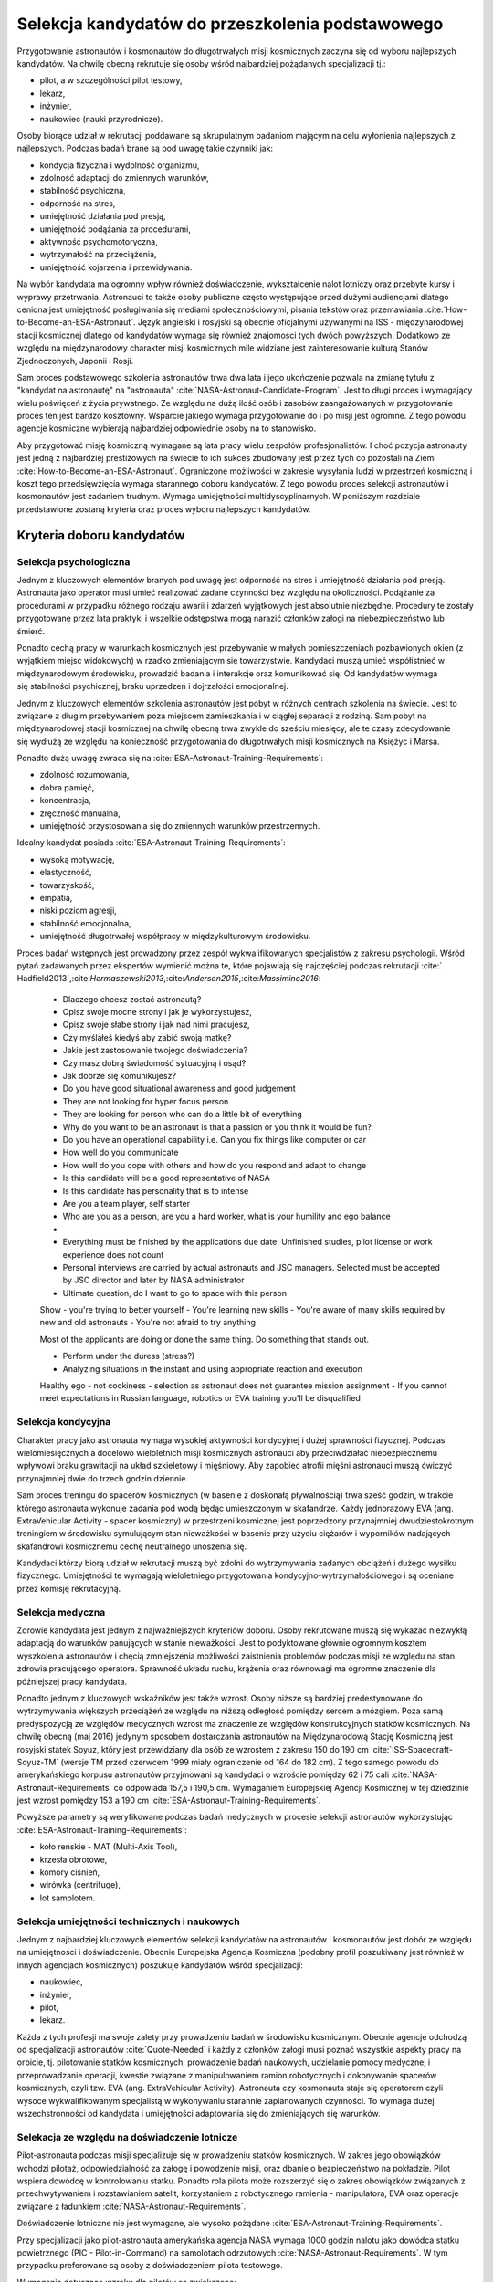 *************************************************
Selekcja kandydatów do przeszkolenia podstawowego
*************************************************

.. todo::
    - http://www.esa.int/Our_Activities/Human_Spaceflight/European_Astronaut_Selection/Concept_of_aeromedical_fitness_and_associated_medical_certificate_requirement
    - http://www.esa.int/Our_Activities/Human_Spaceflight/European_Astronaut_Selection/FAQs_How_When_Where
    - http://www.esa.int/Our_Activities/Human_Spaceflight/European_Astronaut_Selection/FAQs_Qualifications_and_skills_required
    - http://www.asc-csa.gc.ca/eng/astronauts/how-to-become-an-astronaut/2009-recruitment-campaign.asp
    - http://www.asc-csa.gc.ca/eng/astronauts/how-to-become-an-astronaut/requirements-and-conditions.asp
    - http://www.asc-csa.gc.ca/eng/astronauts/how-to-become-an-astronaut/process-2016.asp
    - http://www.asc-csa.gc.ca/eng/astronauts/faq.asp
    - http://www.asc-csa.gc.ca/eng/astronauts/how-to-become-an-astronaut/default.asp
    - http://www.asc-csa.gc.ca/eng/astronauts/faq.asp#recruitment
    - http://www.esa.int/Our_Activities/Human_Spaceflight/Astronauts/How_to_become_an_astronaut
    - http://www.esa.int/About_Us/ESTEC/See_spacecraft_and_meet_astronauts_at_ESA_s_technical_heart
    - http://www.nasa.gov/mission_pages/station/update/index.html
    - http://download.esa.int/esoc/shares/Polski_Sektor_Kosmiczny.pdf
    - http://www.isunet.edu/isu-live-webcast
    - http://blogs.esa.int/iriss/2015/07/23/first-soyuz-exam-passed/
    - https://www.facebook.com/saved/?cref=43&notif_t=heavy_save_reminder&notif_id=1459285020123049

    - 60% astronautów jest super, reszta zdarza się że osiadają na laurach i przestają się uczyć kiedy mają już jakieś
    - Skontaktować się z MPUSC - Multi Purpose User Support Center
    - Flight note system - późniejsze informacje dla zespołu (delta information) lub updated procedures, które zmieniają się od założeń

Przygotowanie astronautów i kosmonautów do długotrwałych misji kosmicznych zaczyna się od wyboru najlepszych kandydatów. Na chwilę obecną rekrutuje się osoby wśród najbardziej pożądanych specjalizacji tj.:

- pilot, a w szczególności pilot testowy,
- lekarz,
- inżynier,
- naukowiec (nauki przyrodnicze).

Osoby biorące udział w rekrutacji poddawane są skrupulatnym badaniom mającym na celu wyłonienia najlepszych z najlepszych. Podczas badań brane są pod uwagę takie czynniki jak:

- kondycja fizyczna i wydolność organizmu,
- zdolność adaptacji do zmiennych warunków,
- stabilność psychiczna,
- odporność na stres,
- umiejętność działania pod presją,
- umiejętność podążania za procedurami,
- aktywność psychomotoryczna,
- wytrzymałość na przeciążenia,
- umiejętność kojarzenia i przewidywania.

Na wybór kandydata ma ogromny wpływ również doświadczenie, wykształcenie nalot lotniczy oraz przebyte kursy i wyprawy przetrwania. Astronauci to także osoby publiczne często występujące przed dużymi audiencjami dlatego ceniona jest umiejętność posługiwania się mediami społecznościowymi, pisania tekstów oraz przemawiania :cite:`How-to-Become-an-ESA-Astronaut`. Język angielski i rosyjski są obecnie oficjalnymi używanymi na ISS - międzynarodowej stacji kosmicznej dlatego od kandydatów wymaga się również znajomości tych dwóch powyższych. Dodatkowo ze względu na międzynarodowy charakter misji kosmicznych mile widziane jest zainteresowanie kulturą Stanów Zjednoczonych, Japonii i Rosji.

.. csv-table:: Wymagania dla kandydatów na astronautów i kosmonautów :cite:`NASA-Astronaut-Requirements`, :cite:`ESA-Astronaut-Training-Requirements`, :cite:`Roscosmos-Cosmonaus-Requirements`
    :file: ../data/astronaut-requirements.csv
    :header-rows: 1

Sam proces podstawowego szkolenia astronautów trwa dwa lata i jego ukończenie pozwala na zmianę tytułu z "kandydat na astronautę" na "astronauta" :cite:`NASA-Astronaut-Candidate-Program`. Jest to długi proces i wymagający wielu poświęceń z życia prywatnego. Ze względu na dużą ilość osób i zasobów zaangażowanych w przygotowanie proces ten jest bardzo kosztowny. Wsparcie jakiego wymaga przygotowanie do i po misji jest ogromne. Z tego powodu agencje kosmiczne wybierają najbardziej odpowiednie osoby na to stanowisko.

Aby przygotować misję kosmiczną wymagane są lata pracy wielu zespołów profesjonalistów. I choć pozycja astronauty jest jedną z najbardziej prestiżowych na świecie to ich sukces zbudowany jest przez tych co pozostali na Ziemi :cite:`How-to-Become-an-ESA-Astronaut`. Ograniczone możliwości w zakresie wysyłania ludzi w przestrzeń kosmiczną i koszt tego przedsięwzięcia wymaga starannego doboru kandydatów. Z tego powodu proces selekcji astronautów i kosmonautów jest zadaniem trudnym. Wymaga umiejętności multidyscyplinarnych. W poniższym rozdziale przedstawione zostaną kryteria oraz proces wyboru najlepszych kandydatów.

Kryteria doboru kandydatów
==========================
.. todo:: http://www.esa.int/Our_Activities/Human_Spaceflight/European_Astronaut_Selection/FAQs_Qualifications_and_skills_required
.. todo:: http://www.esa.int/Our_Activities/Human_Spaceflight/European_Astronaut_Selection/FAQs_Health_and_physical_condition
.. todo:: http://www.esa.int/Our_Activities/Human_Spaceflight/European_Astronaut_Selection/Psychological_and_medical_selection_process

Selekcja psychologiczna
-----------------------

Jednym z kluczowych elementów branych pod uwagę jest odporność na stres i umiejętność działania pod presją. Astronauta jako operator musi umieć realizować zadane czynności bez względu na okoliczności. Podążanie za procedurami w przypadku różnego rodzaju awarii i zdarzeń wyjątkowych jest absolutnie niezbędne. Procedury te zostały przygotowane przez lata praktyki i wszelkie odstępstwa mogą narazić członków załogi na niebezpieczeństwo lub śmierć.

Ponadto cechą pracy w warunkach kosmicznych jest przebywanie w małych pomieszczeniach pozbawionych okien (z wyjątkiem miejsc widokowych) w rzadko zmieniającym się towarzystwie. Kandydaci muszą umieć współistnieć w międzynarodowym środowisku, prowadzić badania i interakcje oraz komunikować się. Od kandydatów wymaga się stabilności psychicznej, braku uprzedzeń i dojrzałości emocjonalnej.

Jednym z kluczowych elementów szkolenia astronautów jest pobyt w różnych centrach szkolenia na świecie. Jest to związane z długim przebywaniem poza miejscem zamieszkania i w ciągłej separacji z rodziną. Sam pobyt na międzynarodowej stacji kosmicznej na chwilę obecną trwa zwykle do sześciu miesięcy, ale te czasy zdecydowanie się wydłużą ze względu na konieczność przygotowania do długotrwałych misji kosmicznych na Księżyc i Marsa.

Ponadto dużą uwagę zwraca się na :cite:`ESA-Astronaut-Training-Requirements`:

- zdolność rozumowania,
- dobra pamięć,
- koncentracja,
- zręczność manualna,
- umiejętność przystosowania się do zmiennych warunków przestrzennych.

Idealny kandydat posiada :cite:`ESA-Astronaut-Training-Requirements`:

- wysoką motywację,
- elastyczność,
- towarzyskość,
- empatia,
- niski poziom agresji,
- stabilność emocjonalna,
- umiejętność długotrwałej współpracy w międzykulturowym środowisku.

Proces badań wstępnych jest prowadzony przez zespół wykwalifikowanych specjalistów z zakresu psychologii. Wśród pytań zadawanych przez ekspertów wymienić można te, które pojawiają się najczęściej podczas rekrutacji :cite:`​Hadfield2013`,:cite:`​Hermaszewski2013`,:cite:`​Anderson2015`,:cite:`​Massimino2016`:

    - Dlaczego chcesz zostać astronautą?
    - Opisz swoje mocne strony i jak je wykorzystujesz,
    - Opisz swoje słabe strony i jak nad nimi pracujesz,
    - Czy myślałeś kiedyś aby zabić swoją matkę?
    - Jakie jest zastosowanie twojego doświadczenia?


    - Czy masz dobrą świadomość sytuacyjną i osąd?
    - Jak dobrze się komunikujesz?


    - Do you have good situational awareness and good judgement
    - They are not looking for hyper focus person
    - They are looking for person who can do a little bit of everything
    - Why do you want to be an astronaut is that a passion or you think it would be fun?
    - Do you have an operational capability i.e. Can you fix things like computer or car

    - How well do you communicate
    - How well do you cope with others and how do you respond and adapt to change
    - Is this candidate will be a good representative of NASA
    - Is this candidate has personality that is to intense
    - Are you a team player, self starter
    - Who are you as a person, are you a hard worker, what is your humility and ego balance
    -
    - Everything must be finished by the applications due date. Unfinished studies, pilot license or work experience does not count
    - Personal interviews are carried by actual astronauts and JSC managers. Selected must be accepted by JSC director and later by NASA administrator
    - Ultimate question, do I want to go to space with this person

    Show
    - you're trying to better yourself
    - You're learning new skills
    - You're aware of many skills required by new and old astronauts
    - You're not afraid to try anything

    Most of the applicants are doing or done the same thing. Do something that stands out.

    - Perform under the duress (stress?)
    - Analyzing situations in the instant and using appropriate reaction and execution

    Healthy ego
    - not cockiness
    - selection as astronaut does not guarantee mission assignment
    - If you cannot meet expectations in Russian language, robotics or EVA training you'll be disqualified



Selekcja kondycyjna
-------------------

Charakter pracy jako astronauta wymaga wysokiej aktywności kondycyjnej i dużej sprawności fizycznej. Podczas wielomiesięcznych a docelowo wieloletnich misji kosmicznych astronauci aby przeciwdziałać niebezpiecznemu wpływowi braku grawitacji na układ szkieletowy i mięśniowy. Aby zapobiec atrofii mięśni astronauci muszą ćwiczyć przynajmniej dwie do trzech godzin dziennie.

Sam proces treningu do spacerów kosmicznych (w basenie z doskonałą pływalnością) trwa sześć godzin, w trakcie którego astronauta wykonuje zadania pod wodą będąc umieszczonym w skafandrze. Każdy jednorazowy EVA (ang. ExtraVehicular Activity - spacer kosmiczny) w przestrzeni kosmicznej jest poprzedzony przynajmniej dwudziestokrotnym treningiem w środowisku symulującym stan nieważkości w basenie przy użyciu ciężarów i wyporników nadających skafandrowi kosmicznemu cechę neutralnego unoszenia się.

Kandydaci którzy biorą udział w rekrutacji muszą być zdolni do wytrzymywania zadanych obciążeń i dużego wysiłku fizycznego. Umiejętności te wymagają wieloletniego przygotowania kondycyjno-wytrzymałościowego i są oceniane przez komisję rekrutacyjną.

.. todo::
    - http://www.asc-csa.gc.ca/eng/astronauts/faq.asp
    - It is essential for astronauts to be able to swim, tread water and swim underwater.
    - During their basic training, astronauts participate in training to prepare them for spacewalks and space missions. As this training often takes place underwater, scuba diving certification is necessary.
    - In addition, astronauts in training are required to fly jets. To do so, they must successfully complete a military aquatic survival course.
    - During the recruitment campaign evaluations, applicants will be required to take a swimming test and demonstrate the following abilities:
        - Swim at least 250 metres in 10 minutes;
        - Tread water for at least 10 minutes;
        - Swim at least 15 metres underwater.

Selekcja medyczna
-----------------
.. todo::
    RTG klp - Klatka Piersiowa
    - Czas trwania badania: 2 min
    - Założenie na tyłek płyty ołowiowej
    - Ustawienie się klatką piersiową do ekranu
    - Za plecami jest aparat rentgenowski
    - Wykonanie zdjęcia

    Pantomogram
    - Czas trwania badania: 2 min
    - Założenie na tyłek płyty ołowiowej
    - Zaciśnięcie zębów na ustniku
    - Aparat robi zdjęcie całej głowy

    RTG zatok
    - Czas trwania badania: 2 min
    - Założenie na tyłek płyty ołowiowej
    - Ustawienie się głową do ekranu, broda dotyka ekranu
    - Za głową jest aparat rentgenowski
    - Wykonanie zdjęcia

    USG Jamy brzusznej
    - Czas trwania badania: 5-10 min
    - Pęcherz
    - Nerki
    - Prostata
    - Wątroba
    - Śledziona

    Bieżnia
    - Czas trwania badania: 8 min
    - Bieganie bez butów i koszulki
    - Podczepienie elektrod
    - Próba wysiłkowa
    - Zwiększające się tępo i nachylenie bieżni
    - Chodzi o uzyskanie minimum 100%
    - 100% uzyskuje się w około 6 min

    Holter
    - Czas trwania badania: 24h
    - Założenie elektrod i Holtera (5 min)
    - Noszenie 24h
    - Spisywanie wydarzeń, które się dzieją w trakcie
    - Ściągnięcie Holtera (2 min)

    ECHO serca
    - Czas trwania badania: 15-20 min
    - Kładziesz się na kozetce na lewym boku ręka lewa pod głowę łokieć na wysokości twarzy, głowa odchylona do tyłu noga prawa zgięta w kolanie blokuje przewracanie się
    - Lekarz bierze maszynę USG i bada serce dyktując parametry sekretarce, później weryfikuje i daje wydruk

    EEG
    - Czas trwania badania: około 20-30min
    - Założenie czepka z gumowych rurek z elektrodami
    - Położenie się i nie ruszanie
    - Nie spać i nie wchodzić w błogostan
    - Leżenie z zamkniętymi oczami
    - Leżenie z otwartymi oczami
    - Kilkukrotne powtórzenie powyższych
    - Zamknięcie oczu i błyskanie lamp

        - Błyski co około 1 sek, Chwila przerwy
        - Błyski co około 0.5 sek, Chwila przerwy
        - Błyski co około 0.25 sek, Chwila przerwy
        - Błyski co około 0.125 sek, Chwila przerwy
    - Otwarcie oczu, chwila przerwy
    - Zamknięcie oczu, chwila przerwy
    - Otwarcie oczu, chwila przerwy

    ENG
    - Pierwsza część (około 40 minut)
        - Podczepiają trzy elektrody
            - skroń prawa
            - skroń lewa
            - czoło
        - Siedzsz wyprostowany na 100cm od ściany z krzyżem na którym są diodowe czerwone lampki
        - Wodzenie źrenicami za światłem (prawo, lewo) - mierzą jakieś zachowanie
        - Wraz z elektrodami kładziesz się na łóżku
        - 1 część
            - Wlewanie wody do ucha
            - Prawe ucho, później lewe ucho
            - Temperatura wody 44 stopnie Celsjusza
            - Z zamkniętymi oczami dodawanie na głos od 100 co trzy do góry
            - Po około minucie
                - otworzenie oczu
                - Patrzenie w jeden punkt
                - kontynuowanie dodawania
            - Po około 30 sekundach
                - Ponowne zamknięcie oczu
                - kontynuowanie dodawania przez 30 sek.
            - Przed każdym wlaniem wody i odliczaniem jakieś 5 minut przerwy
        - 2 część (około 5-10 minut)
            - Wlewanie wody do ucha
            - Lewe ucho później prawe ucho
            - Temperatura wody 30 stopni Celsjusza
            - Odejmowanie od 200 co dwa w dół
            - Po około minucie
                - otworzenie oczu
                - Patrzenie w jeden punkt
                - kontynuowanie dodawania
            - Po około 30 sekundach
                - Ponowne zamknięcie oczu
                - kontynuowanie dodawania przez 30 sek.
            - Przed każdym wlaniem wody i odliczaniem jakieś 5 minut przerwy
    - Druga część (czas trwania badania: 10 min)
        - Siedzisz na obrotowym fotelu w całkowicie ciemnym pomieszczeniu o kształcie walca i średnicy 3m
        - Przypinają te same trzy elektrody do czoła i skroni
        - Każą wodzić wzrokiem w pojawiający się punkt, który zmienia swoje położenie: prawo, lewo, centrum
        - Później uruchamiają krzesło obrotowe
        - Każą odliczać od 300 w dół co trzy

    Spirometria
    - Czas trwania badania: 5 minut (+20 minut wyjaśnienie i anonimowa ankieta odnośnie zwyczajów żywienia)
    - Podanie danych
        - Data urodzenia
        - Waga
        - Wzrost
        - Pesel
        - Nazwisko i Imie
    - Instrukcje wyjaśniające
    - Test ustnika
    - Test dmuchania
    - Dmuchanie
        - Trzy normalne wdechy i wydechy
        - Czwarty wdech jest zakończony maksymalnym wydechem
        - Później trzy maksymalne wdechy i wydechy

    Psycholog
    - Czas trwania badania: około 10h podzielony na 3-4 wizyt.
    - 13 zadań, 10 na komputerze, 3 ankiety na kartce
    - Omówienie wyników z psychologiem

    EKG
    - Czas trwania badania: około 5 minut
    - Kładziesz się na kozetce
    - Przypinają elektrody
        - Na klatce piersiowej i po boku
        - Klipsy z elektrodami na każdą rękę w okolicy nadgarstka
        - Klipsy z elektrodami na każdą nogę powyżej kostki
    - Wymagane do KNC
    - Można zrobić mając założony Holter (chociaż robią niechętnie)

    Okulista
    - czas trwania za drugim razem około 3 min.
    - Masz przyłożyć głowę do urządzenia
    - Przez okular widzisz domek na horyzoncie z prostą drogą prowadzącą do niego po bokach której jest biały płotek
    - Maszyna automatycznie ostrzy wzrok i dostosowuje obraz
    - Najpierw prawe a później lewe oko

    Internista
    - Czas trwania badania: około 10 minut
    - Sprawdzanie
        - EKG
        - USG jamy brzusznej
        - Wynik RTG
        - Spirometria
        - Wynik badania krwi
    - Sprawdzanie ciśnienia krwi w pozycji siedzącej (Ciśnieniomierz OMRON)
    - Osłuchiwanie klatki piersiowej
    - Osłuchiwanie pleców
    - Wywiad z pacjentem
    - Daje zdolność do KNC

    Neurolog
    - Czas trwania badania: około 10-15 minut
    - Wywiad o złamaniach i urazach
    - Sprawdzanie odruchu kolanowego prawe, lewe
    - Sprawdzanie odruchu spodu stopy
    - Sprawdzanie wyników EEG
    - Sprawdzenie wyników MRI
    - Daje zdolność do KNC

    Chirurg
    - Czas trwania badania: około 10-15 minut
    - Wywiad o złamaniach i urazach
    - Z zamkniętymi oczami z wyprostowanych rąk dotknąć nosa, prawa później lewa ręka
    - Założyć ręce z tyłu pleców i połączyć, prawa, lewa
    - Skłon jak najbardziej
    - Prosta postawa - czy kręgosłup nie jest skrzywiony
    - Pokazanie dłoni, spód, wierzch
    - Ręce zaciśnięte w pięści i wyciągnięte przed siebie
        - Lekarz naciska od góry, trzeba podnieść ręce
        - Lekarz naciska od dołu, trzeba przeciwstawić
        - Lekarz trzyma od zewnątrz po bokach, trzeba rozciągnąć
        - Lekarz trzyma od wewnątrz po bokach trzeba ścisnąć
        - Poruszanie po okręgu pięściami miękko w nadgarstku
    - Sprawdzenie wyników MRI

    Laryngolog
    - Spotkanie przed KNC (około 5-10 min)
        - Sprawdza nozdrza, lewe, prawe
        - Sprawdza uszy, lewe, prawe
        - Każe stanąć przy drzwiach bokiem i szepce cyfry, które trzeba powtórzyć
        - Obrót drugim bokiem i kolejne cyfry do powtórzenia
        - Sprawdza audiogram, wyniki ciśnienia uszu, próbę Coriolisa
        - Daje zdolność do KNC
    - Spotkanie po KNC (około 2 min)
        - Sprawdza uszy, prawe, lewe

    Audiogram
    - 1 część (około 3-5 min)
        - Badanie w komorze dźwiękoszczelnej
        - Słuchawki na uszach i mały joystick z przyciskiem w ręce
        - Ciche tony najpierw w uchu prawym później w lewym
        - Tony są coraz głośniejsze z upływem czasu
        - Trzeba kliknąć przycisk gdy usłyszy się dźwięk
    - 2 część (około 2 min)
        - Mierzenie ciśnienia w uchu i rozciągliwości bębenka
        - Wdmuchiwanie powietrza i wysysanie powietrza
    - 3 część (około 5 minut) tzw. Próba Coriolisa
        - Jest metronom ustawiony na około sekundę (czas nie jest bardzo istotny)
        - Siedzisz na fotelu który się obraca i:
            - Masz zamknięte oczy
            - Masz poruszać głową w takt metronomu, prawo, środek, lewo, środek, prawo, środek...
        - Uczucie jakby fotel falował - ze względu na zaburzenie błędnika
        - Cel zadania nie mieć nudności i wymiotów

    Antropometria
    - Czas trwania badania: około 10-15 min
    - Wzrost
    - Waga
    - Wzrost w pozycji siedzącej
    - Prawa noga i lewa noga długość od kolców biodrowych do kostki
    - Siła ścisku prawa dłoń, lewa dłoń
    - BMI, ilość tłuszczu
    - Obwód w klatce piersiowej, wdech, wydech
    - Obwód w pasie
    - Obwód w biodrach

    Komora Niskich Ciśnień (KNC)
    - Czas trwania badania: 1h 10m
    - Przed wejściem do komory sprawdzają papiery
    - Przed wejściem do komory sprawdzają ciśnienie urządzeniem marki: OMRON
    - Część 1 (około 5-10 minut)
        - Szybkie wznoszenie i opadanie na 3000m z prędkością 8m/s
        - Pobyt na wysokości około minuty
        - Bez założonych pulsoksymetrów
    - Część 2 (około 45minut)
        - Masz założone dwa pulsoksymetry na lewej ręce na palcu wskazującym i serdecznym
        - Wznoszenie na 5000m
        - Pobyt na wysokości przez równe 30 minut
        - Opadanie do poziomu gruntu
        - W pogotowiu maska z czystym tlenem w przepływem na żądanie z możliwością włączenia przepływu ciągłego
        - Głębokie oddychanie podnosi na jakiś czas ilość powietrza we krwi
        - Przy 87% zacząłem mieć oznaki niepokoju - symptom Hipoxii (ale tylko za pierwszym razem jak przekroczyłem)
        - Graliśmy w kamień, nożyce i papier

    Rezonans Magnetyczny
    - Czas trwania badania: równo 1h
    - Bez metalowych rzeczy w samych majtkach i koszulce
    - Kładziesz się nieruchomo na desce z podkładką pod kolanami
    - Masz stopery w uszach wygłuszające
    - Twoja głowa jest unieruchomiona w kołnierzu za pomocą pianek, które uciskają
    - Można spać, byle by się nie ruszać
    - Raz się ruszysz - ostrzeżenie, drugi raz - koniec badania
    - Masz w ręku przycisk, którego kliknięcie spowoduje przerwanie badania i wyciągnięcie z maszyny

    Stomatolog
    - Czas trwania badania: 2 min
    - Sprawdzanie ubytków

    Psycholog
    - Czas trwania badania: około 10h podzielony na 3-4 wizyt.
    - 13 zadań, 10 na komputerze, 3 ankiety na kartce
    - Omówienie wyników z psychologiem

    Testy pisemne
    - Test NEO-PI-R; P.T. Costa
    - Test CISS; Norman Endler
    - Test STARSI; Spielberg
    - Test J. C. Ravena
        - kształty na papierze
        - Dwie serie 12 testowa i 36 zadaniowa
        - Czas zadaniowej 30 minut
        - Testowa bez czasu

    Gwiazdki w kwadrat
    - 20 minut
    - Zadanie na utrzymywanie uwagi
    - Na ekranie wyświetlają się gwiazdki (w istocie są to białe kwadraty równomiernie rozmieszczone na siatce na przecięciu, siatka jest niewidoczna)
    - Gdy pojawi się kwadrat, tzn zapalą się cztery gwiazdki w bezpośrednim sąsiedztwie to należy kliknąć zielony przycisk

    samolot i obracanie go w osiach
    -  aby doprowadzić z obrazka po lewej do obrazka po prawej 13 zadań, niektóre mają w jednej, inne w dwóch a inne w trzech osiach
    - Trudne są przykłady z samolotem do góry nogami i zmianą osi
    - Jest samolot horyzont, ziemia jest w kratkę zielono brązową na horyzoncie jest kompas co 10 stopni
    - Czasami na niebie są chmurki
    - Zadania mają jakiś timeout
    - Czas około 10 minut

    Pizza przez 15 minut
    - Najpierw przykład testowy z pizzą na prawo i lewo, a później 3 minutowy przykład z pizza we wszystkich osiach
    - Drążki co jakiś czas zmieniają zachowanie
    - Zadanie z programistycznego punktu widzenia to statyczne tło wnętrza sześcianu; statyczne odwrócone T jako najwyższy overlay. Na warstwie pomiędzy jest okrąg o zmniejszającym się promieniu i obracający się. Kulki są przymocowane do wycinka

    Czy na ekranie jest figura powyżej
    - czas trwania 5-10 min
    - Dwa rzędy, u góry 4 figury na dole jedna stale się zmieniająca
    - Do Górnego rzędu jest jakieś 10 dopasowań a później górny rząd się zmienia
    - Zielony przycisk figura występuje
    - Czerwony przycisk figura nie występuje
    - Na dole jest jeden znak
    - Figury mają różne przekątne, czasami brakuje jakiejś deseczki a czasami są inaczej obrócone lub mają akcenty (daszek) pod spodem
    - Figury są skonstruowane z czegoś co przypomina cyfrowe ledowe 88 (takie jak na układzie 8051) wraz z
    - Przekątnymi
    - Trzeba szybko odpowiedzieć czy dolny znak znajduje się wśrod górnych
    - 200 porównań figur

    Znikająca Kulka i linia
    - 30 przykładów.
    - Kulka ma rożna prędkość
    - Czasami zadania są z lewej a czasami z prawej strony
    - Kulka znika w różnych miejscach ekranu zwykle w  okolicach połowy
    - Wcisnąć czarny podłużny przycisk gdy kulka powinna być na linii

    Kostki
    - czas trwania do 5 minut
    - 9 kostek na raz
    - Zapamiętywanie które kostki wskazała strzałka i w jakiej kolejności
    - 4 dwa przykłady (lub trzy)
    - 5 dwa przykłady (lub trzy)
    - 6 dwa przykłady (lub trzy)
    - I idzie dalej
    - Po trzech błędach zadanie jest przerywane

    Złoty palec
    - Czas trwania około 5min
    - Palec na złotej blaszce
    - Na ekranie są dwa czarne koła
    - Gdy pojawi się żółte oraz w słuchawkach sygnał trzeba szybko przycisnąć czarny przycisk i wrócić palcem na blaszkę
    - Światełka mają dwa kolory żółte po lewej i czerwone po prawej
    - Czasami jest dźwięk czasami tylko światełka a czasami światełko czerwone z dźwiękiem
    - Nie ma dwóch światełek na raz

    Wszystko na raz
    - Trwanie: 20min
    - najcięższe zadanie
    - Są dwa pedały sześć światełek i dwa tony, wysoki i niski
    - Trzeba jak najszybciej klikać przyciski jakie pojawiają się na ekranie lub pedały lub szary dla wysokiego dźwięku lub czarny dla niskiego
    - Po kliknięciu kolor nie znika na początku (ma swój czas wyświetlania) później był okres gdy kolory (dźwięki i pedały) znikały zaraz po kliknięciu, później był okres gdzie wyświetlane mega przyspieszyły, a później zwolniły

    System komputerowy to:
    Wiedeński system testów. Zestawy:
    - 014001/09
    - 014001/04
    - Producent Krakowska firma Alta
    - Koszt badań 380zł

    (Końcówka wyglada na numer komputera)

    https://www.schuhfried.com/search/testfinder?category=260bde92-6ed6-4a79-aa91-cb09ae7f0f97

    Wirówka

Zdrowie kandydata jest jednym z najważniejszych kryteriów doboru. Osoby rekrutowane muszą się wykazać niezwykłą adaptacją do warunków panujących w stanie nieważkości. Jest to podyktowane głównie ogromnym kosztem wyszkolenia astronautów i chęcią zmniejszenia możliwości zaistnienia problemów podczas misji ze względu na stan zdrowia pracującego operatora. Sprawność układu ruchu, krążenia oraz równowagi ma ogromne znaczenie dla późniejszej pracy kandydata.

Ponadto jednym z kluczowych wskaźników jest także wzrost. Osoby niższe są bardziej predestynowane do wytrzymywania większych przeciążeń ze względu na niższą odległość pomiędzy sercem a mózgiem. Poza samą predyspozycją ze względów medycznych wzrost ma znaczenie ze względów konstrukcyjnych statków kosmicznych. Na chwilę obecną (maj 2016) jedynym sposobem dostarczania astronautów na Międzynarodową Stację Kosmiczną jest rosyjski statek Soyuz, który jest przewidziany dla osób ze wzrostem z zakresu 150 do 190 cm :cite:`ISS-Spacecraft-Soyuz-TM` (wersje TM przed czerwcem 1999 miały ograniczenie od 164 do 182 cm). Z tego samego powodu do amerykańskiego korpusu astronautów przyjmowani są kandydaci o wzroście pomiędzy 62 i 75 cali :cite:`NASA-Astronaut-Requirements` co odpowiada 157,5 i 190,5 cm. Wymaganiem Europejskiej Agencji Kosmicznej w tej dziedzinie jest wzrost pomiędzy 153 a 190 cm :cite:`ESA-Astronaut-Training-Requirements`.

.. csv-table:: Wybrane parametry członków załogi statku kosmicznego Soyuz TM (zmodyfikowany po czerwcu 1999) :cite:`Soyuz-A-Universal-Spacecraft`
    :file: ../data/soyuz-requirements.csv
    :header-rows: 1

Powyższe parametry są weryfikowane podczas badań medycznych w procesie selekcji astronautów wykorzystując :cite:`ESA-Astronaut-Training-Requirements`:

- koło reńskie - MAT (Multi-Axis Tool),
- krzesła obrotowe,
- komory ciśnień,
- wirówka (centrifuge),
- lot samolotem.

Selekcja umiejętności technicznych i naukowych
----------------------------------------------

Jednym z najbardziej kluczowych elementów selekcji kandydatów na astronautów i kosmonautów jest dobór ze względu na umiejętności i doświadczenie. Obecnie Europejska Agencja Kosmiczna (podobny profil poszukiwany jest również w innych agencjach kosmicznych) poszukuje kandydatów wśród specjalizacji:

- naukowiec,
- inżynier,
- pilot,
- lekarz.

Każda z tych profesji ma swoje zalety przy prowadzeniu badań w środowisku kosmicznym. Obecnie agencje odchodzą od specjalizacji astronautów :cite:`Quote-Needed` i każdy z członków załogi musi poznać wszystkie aspekty pracy na orbicie, tj. pilotowanie statków kosmicznych, prowadzenie badań naukowych, udzielanie pomocy medycznej i przeprowadzanie operacji, kwestie związane z manipulowaniem ramion robotycznych i dokonywanie spacerów kosmicznych, czyli tzw. EVA (ang. ExtraVehicular Activity). Astronauta czy kosmonauta staje się operatorem czyli wysoce wykwalifikowanym specjalistą w wykonywaniu starannie zaplanowanych czynności. To wymaga dużej wszechstronności od kandydata i umiejętności adaptowania się do zmieniających się warunków.

Selekacja ze względu na doświadczenie lotnicze
----------------------------------------------

Pilot-astronauta podczas misji specjalizuje się w prowadzeniu statków kosmicznych. W zakres jego obowiązków wchodzi pilotaż, odpowiedzialność za załogę i powodzenie misji, oraz dbanie o bezpieczeństwo na pokładzie. Pilot wspiera dowódcę w kontrolowaniu statku. Ponadto rola pilota może rozszerzyć się o zakres obowiązków związanych z przechwytywaniem i rozstawianiem satelit, korzystaniem z robotycznego ramienia - manipulatora, EVA oraz operacje związane z ładunkiem :cite:`NASA-Astronaut-Requirements`.

Doświadczenie lotniczne nie jest wymagane, ale wysoko pożądane :cite:`ESA-Astronaut-Training-Requirements`.

Przy specjalizacji jako pilot-astronauta amerykańska agencja NASA wymaga 1000 godzin nalotu jako dowódca statku powietrznego (PIC - Pilot-in-Command) na samolotach odrzutowych :cite:`NASA-Astronaut-Requirements`. W tym przypadku preferowane są osoby z doświadczeniem pilota testowego.

Wymagania dotyczące wzroku dla pilotów są zwiększone:

- 20/100 w widzeniu dalekim preferowane bez korekcji (okulary, soczewki),
- 20/20 w widzeniu z korekcją.

Zwiększone kryteria wzrostu:

- Minimalnie 58,5 cala (148,59 cm)
- Maksymalnie 76 cali (193,04 cm)

Selekcja astronautów w agencjach i organizacjach rządowych
==========================================================
Program poszukiwania kandydatów jest prowadzony przez rządy państw najbardziej zaawansowanych technicznie. Obecnie wiodącą rolę w tej dziedzinie pełnią następujące państwa:

- Stany Zjednoczone,
- Rosja,
- państwa zjednoczone w Europejskiej Agencji Kosmicznej,
- Chiny,
- Kanada.

Poniżej zaprezentowano proces rekrutacji

NASA - Narodowa Agencja Aeronautyki i Astronautyki (USA)
--------------------------------------------------------

Amerykańska agencja kosmiczna NASA organizuje rekrutację na kandydata na astronautę (ang. Astronaut Candidate) regularnie co dwa lata. Ostania tego typu rekrutacja miała miejsce na przełomie 2015/2016 roku i zakończyła się 15 lutego 2016 :cite:`NASA-Astronaut-Selection-Proces`. Dzięki zaangażowaniu mediów społecznościowych oraz innych środków masowego przekazu swoje aplikacje złożyło rekordowo dużo osób. Komisja rekrutacyjna będzie musiała rozpatrzyć 18000 podań i z tego grona wybrać 8-10 najlepszych kandydatów, którzy rozpoczną przygotowanie wstępne :cite:`NASA-Astronaut-Selection`.


.. csv-table:: Dotychczasowe selekcje astronautów NASA :cite:`Active-NASA-Astronauts`, :cite:`Inactive-NASA-Astronauts`
    :file: ../data/nasa-selections.csv
    :header-rows: 1


.. csv-table:: Lista aktywnych astronautów NASA :cite:`Active-NASA-Astronauts`
    :file: ../data/nasa-astronauts.csv
    :header-rows: 1


Klasy astronautów podobnie jak zespoły przydzielone do misji tworzą tzw. calss patch (ang. insygnia klasy) :cite:`Anderson2015`.

Roscosmos (Federacja Rosyjska)
------------------------------

Do końca roku 2015 agencja kosmiczna Roscosmos podlegała strukturom wojskowym Federacji Rosyjskiej i wcześniej Związkowi Radzieckiemu. Z tego powodu kandydaci na kosmonautów byli wybierani wśród oficerów sił powietrznych. Wraz ze zmianami organizacyjnymi z 31 grudnia 2015 Roscosmos przekształcił się w cywilną agencję zarządzaną na wzór amerykańskiej NASA :cite:`Cosmonauts-Biographical-Data`. Z tego powodu proces rekrutacji kosmonautów może ulec zmianie i w najbliższych latach wśród rosyjskich kosmonautów znajdzie się więcej cywili, naukowców i inżynierów.

ESA - Europejska Agencja Kosmiczna
----------------------------------

Jednym z warunków bycia astronautą ESA jest aby państwo narodowości kandydata było oficjalnym członkiem tej agencji. Ostatni proces rekrutacji Europejskiej Agencji Kosmicznej odbył się w maju 2008 oraz maju 2009 roku. Przedsięwzięcie prowadziła jednostka EAC (ang. European Astronaut Centre) w Kolonii w Niemczech. Wzięło w nim udział 8413 kandydatów. 20 maja 2009 sześciu nowych kandydatów na astronautów zostało przedstawionych na konferencji prasowej w siedzibie ESA w Paryżu. Kandydaci rozpoczęli swoje wstępne przeszkolenie 1 września 2009 roku. W tej selekcji wybrano następujących kandydatów :cite:`How-to-Become-an-ESA-Astronaut`, :cite:`International-Astronauts`:


.. csv-table:: Lista aktywnych astronautów ESA :cite:`European-Astronaut-Corps`
    :file: ../data/esa-astronauts.csv
    :header-rows: 1


JAXA - Japońska Agencja Eksploracji Kosmicznej
----------------------------------------------

CNSA - Agencja Kosmiczna Chińskiej Republiki Ludowej
----------------------------------------------------

CSA - Kanadyjska Agencja Kosmiczna
----------------------------------
